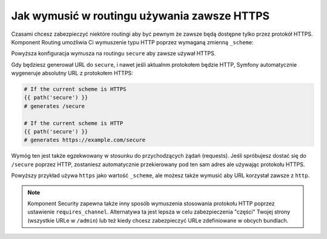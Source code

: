 .. index::
   single: Routing; Scheme requirement

Jak wymusić w routingu używania zawsze HTTPS
============================================

Czasami chcesz zabezpieczyć niektóre routingi aby być pewnym że 
zawsze będą dostępne tylko przez protokół HTTPS. Komponent Routing 
umożliwia Ci wymuszenie typu HTTP poprzez wymaganą zmienną ``_scheme``:

.. configuration-block::

    .. code-block:: yaml

        secure:
            pattern:  /secure
            defaults: { _controller: AcmeDemoBundle:Main:secure }
            requirements:
                _scheme:  https

    .. code-block:: xml

        <?xml version="1.0" encoding="UTF-8" ?>

        <routes xmlns="http://symfony.com/schema/routing"
            xmlns:xsi="http://www.w3.org/2001/XMLSchema-instance"
            xsi:schemaLocation="http://symfony.com/schema/routing http://symfony.com/schema/routing/routing-1.0.xsd">

            <route id="secure" pattern="/secure">
                <default key="_controller">AcmeDemoBundle:Main:secure</default>
                <requirement key="_scheme">https</requirement>
            </route>
        </routes>

    .. code-block:: php

        use Symfony\Component\Routing\RouteCollection;
        use Symfony\Component\Routing\Route;

        $collection = new RouteCollection();
        $collection->add('secure', new Route('/secure', array(
            '_controller' => 'AcmeDemoBundle:Main:secure',
        ), array(
            '_scheme' => 'https',
        )));

        return $collection;

Powyższa konfiguracja wymusza na routingu ``secure`` aby zawsze używał HTTPS.

Gdy będziesz generował URL do ``secure``, i nawet jeśli aktualnm protokołem będzie HTTP,
Symfony automatycznie wygeneruje absolutny URL z protokołem HTTPS:

.. code-block:: text

    # If the current scheme is HTTPS
    {{ path('secure') }}
    # generates /secure

    # If the current scheme is HTTP
    {{ path('secure') }}
    # generates https://example.com/secure

Wymóg ten jest także egzekwowany w stosunku do przychodzących żądań (requests).
Jeśli spróbujesz dostać się do ``/secure`` poprzez HTTP, zostaniesz automatycznie 
przekierowany pod ten sam adres ale używając protokołu HTTPS.

Powyższy przykład używa ``https`` jako wartość ``_scheme``, ale możesz także 
wymusić aby URL korzystał zawsze z ``http``.

.. note::

    Komponent Security zapewna także inny sposób wymuszenia stosowania protokołu HTTP
    poprzez ustawienie ``requires_channel``. Alternatywa ta jest lepsza w celu
    zabezpieczenia "części" Twojej strony (wszystkie URLe w ``/admin``) lub też
    kiedy chcesz zabezpieczyć URLe zdefiniowane w obcych bundlach.
